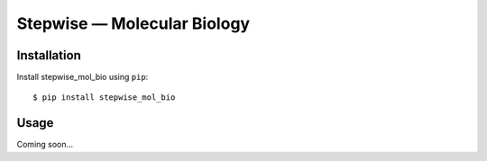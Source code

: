 ****************************
Stepwise — Molecular Biology
****************************

.. image:: https://img.shields.io/pypi/v/stepwise_mol_bio.svg
   :target: https://pypi.python.org/pypi/stepwise_mol_bio

.. image:: https://img.shields.io/pypi/pyversions/stepwise_mol_bio.svg
   :target: https://pypi.python.org/pypi/stepwise_mol_bio

.. image:: https://img.shields.io/readthedocs/stepwise_mol_bio.svg
   :target: https://stepwise_mol_bio.readthedocs.io/en/latest/?badge=latest

.. image:: https://img.shields.io/github/workflow/status/kalekundert/stepwise_mol_bio/Test%20and%20release/master
   :target: https://github.com/kalekundert/stepwise_mol_bio/actions

.. image:: https://img.shields.io/coveralls/kalekundert/stepwise_mol_bio.svg
   :target: https://coveralls.io/github/kalekundert/stepwise_mol_bio?branch=master

Installation
============
Install stepwise_mol_bio using ``pip``::

    $ pip install stepwise_mol_bio

Usage
=====
Coming soon...
